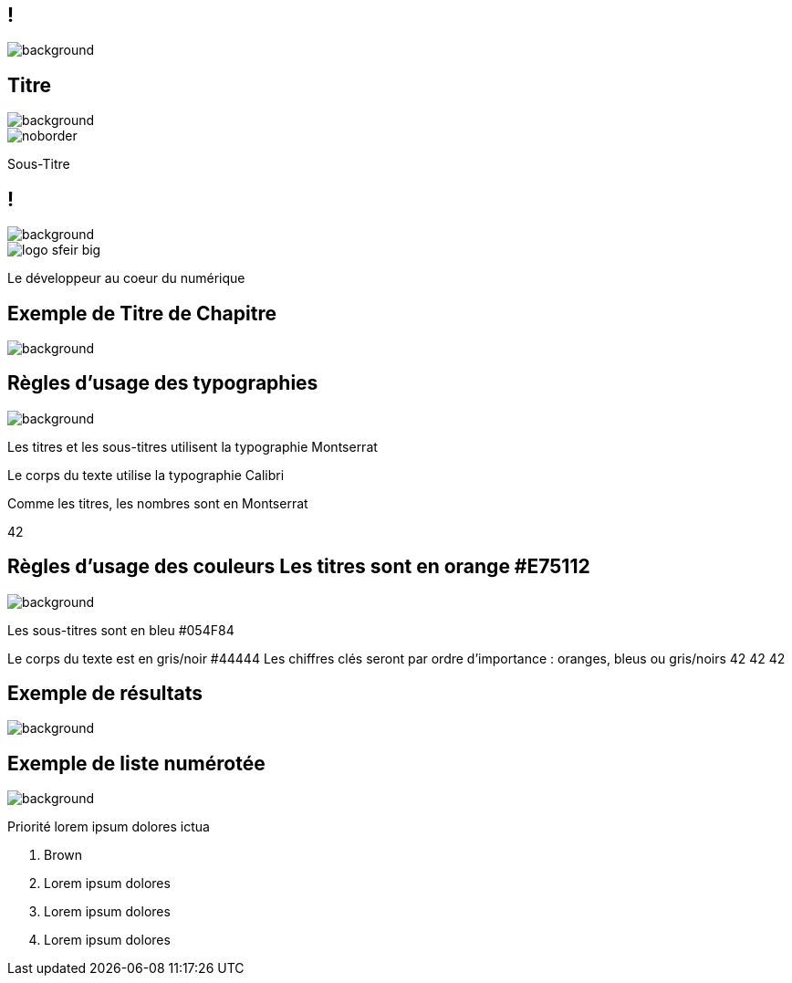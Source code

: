 :sectids:
:source-highlighter: highlightjs
:data-uri:
:allow-uri-read:
:linkattrs:
:idprefix:
:imagedir: ./images
:revealjsdir: https://cdnjs.cloudflare.com/ajax/libs/reveal.js/3.5.0
:icons: font
:revealjs_theme: white
// “default”, “simple”, “sky”, “beige”, “serif”, “solarized”, “blood”, “moon”, “night”, “black”, “league” or “white”

:revealjs_history: true
:revealjs_margin: 0.1
:revealjs_width: 1280
:revealjs_height: 800
:revealjs_minscale: 0.2
:revealjs_maxscale: 1.5
:revealjs_slideNumber: true
:revealjs_controls: true
:revealjs_slideNumber: true
:customcss: images/sfeir-tmplt.css

== !
image::{imagedir}/sfeir-commercial-design-fonds_hexagones.jpg[background, size=cover]

== Titre
image::{imagedir}/sfeir_fond_big.png[background, size=cover]

image::{imagedir}/logo-sfeir-big.png[noborder]

Sous-Titre

== !
image::{imagedir}/sfeir_fond_big.png[background, size=cover]

image::{imagedir}/logo-sfeir-big.png[]

Le développeur au coeur du numérique

== Exemple de Titre de Chapitre
image::{imagedir}/sfeir_fond_bleu.png[background, size=cover]

== Règles d’usage des typographies
image::{imagedir}/sfeir_fond_big.png[background, size=cover]

Les titres et les sous-titres utilisent la typographie Montserrat

Le corps du texte utilise la typographie Calibri

Comme les titres, les nombres sont en Montserrat

42

== Règles d’usage des couleurs Les titres sont en orange #E75112
image::{imagedir}/sfeir_fond_big.png[background, size=cover]

Les sous-titres sont en bleu #054F84

Le corps du texte est en gris/noir #44444
Les chiffres clés seront par ordre d’importance : oranges, bleus ou gris/noirs
42 42 42

== Exemple de résultats
image::{imagedir}/sfeir_fond_big.png[background, size=cover]

== Exemple de liste numérotée
image::{imagedir}/sfeir_fond_big.png[background, size=cover]

Priorité lorem ipsum dolores ictua

. Brown
. Lorem ipsum dolores
. Lorem ipsum dolores
. Lorem ipsum dolores




